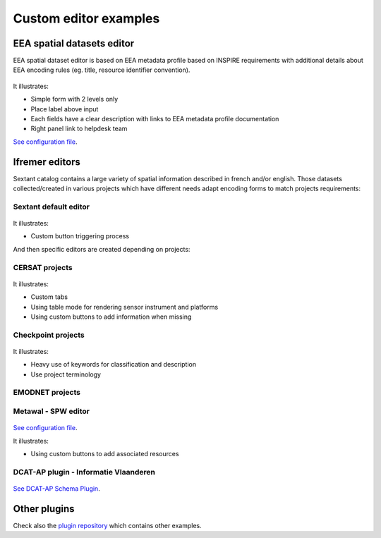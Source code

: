 .. _custom-editor-examples:

Custom editor examples
######################

EEA spatial datasets editor
---------------------------

EEA spatial dataset editor is based on EEA metadata profile based on INSPIRE requirements with additional details about EEA encoding rules (eg. title, resource identifier convention).

.. figure:: img/example-eea-sdi-editor.png

It illustrates:

* Simple form with 2 levels only
* Place label above input
* Each fields have a clear description with links to EEA metadata profile documentation
* Right panel link to helpdesk team

`See configuration file <https://github.com/eea/geonetwork-eea/blob/eea-4.1.0/schemas/iso19139/src/main/plugin/iso19139/layout/config-editor.xml#L512>`__.


Ifremer editors
---------------

Sextant catalog contains a large variety of spatial information described in french and/or english. Those datasets collected/created in various projects which have different needs adapt encoding forms to match projects requirements:

Sextant default editor
~~~~~~~~~~~~~~~~~~~~~~

.. figure:: img/example-sextant-geo.png

.. figure:: img/example-sextant.png

It illustrates:

* Custom button triggering process


And then specific editors are created depending on projects:


CERSAT projects
~~~~~~~~~~~~~~~

.. figure:: img/example-cersat.png


It illustrates:

* Custom tabs
* Using table mode for rendering sensor instrument and platforms
* Using custom buttons to add information when missing


Checkpoint projects
~~~~~~~~~~~~~~~~~~~

.. figure:: img/example-medsea.png

It illustrates:

* Heavy use of keywords for classification and description
* Use project terminology


EMODNET projects
~~~~~~~~~~~~~~~~

.. figure:: img/example-emodnet.png


Metawal - SPW editor
~~~~~~~~~~~~~~~~~~~~

.. figure:: img/example-metawal.png

`See configuration file <https://github.com/SPW-DIG/metawal-core-geonetwork/blob/metawal-4.1.0/schemas/iso19115-3.2018/src/main/plugin/iso19115-3.2018/layout/config-editor.xml#L414>`__.

It illustrates:

* Using custom buttons to add associated resources

DCAT-AP plugin - Informatie Vlaanderen
~~~~~~~~~~~~~~~~~~~~~~~~~~~~~~~~~~~~~~

.. figure:: img/example-dcatnl.png

.. figure:: img/example-dcatnl-tag.png

`See DCAT-AP Schema Plugin <https://github.com/metadata101/dcat-ap1.1>`_.


Other plugins
-------------

Check also the `plugin repository <https://github.com/metadata101/>`_ which contains other examples.
